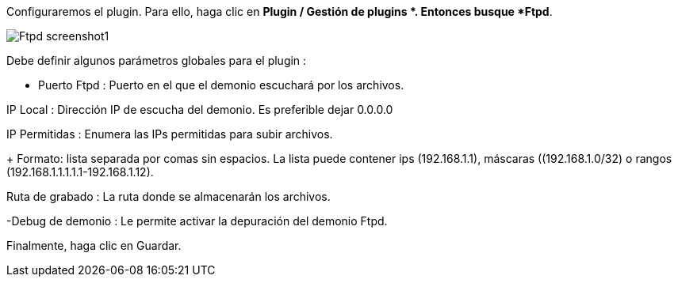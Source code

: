 Configuraremos el plugin. Para ello, haga clic en *Plugin / Gestión de plugins *. Entonces busque *Ftpd*.

image::../images/Ftpd_screenshot1.jpg[align="center"]

Debe definir algunos parámetros globales para el plugin :

- Puerto Ftpd : Puerto en el que el demonio escuchará por los archivos.

IP Local : Dirección IP de escucha del demonio. Es preferible dejar 0.0.0.0

IP Permitidas : Enumera las IPs permitidas para subir archivos.
+
Formato: lista separada por comas sin espacios. La lista puede contener ips (192.168.1.1), máscaras ((192.168.1.0/32) o rangos (192.168.1.1.1.1.1-192.168.1.12).

Ruta de grabado : La ruta donde se almacenarán los archivos.

-Debug de demonio : Le permite activar la depuración del demonio Ftpd.

Finalmente, haga clic en Guardar.
